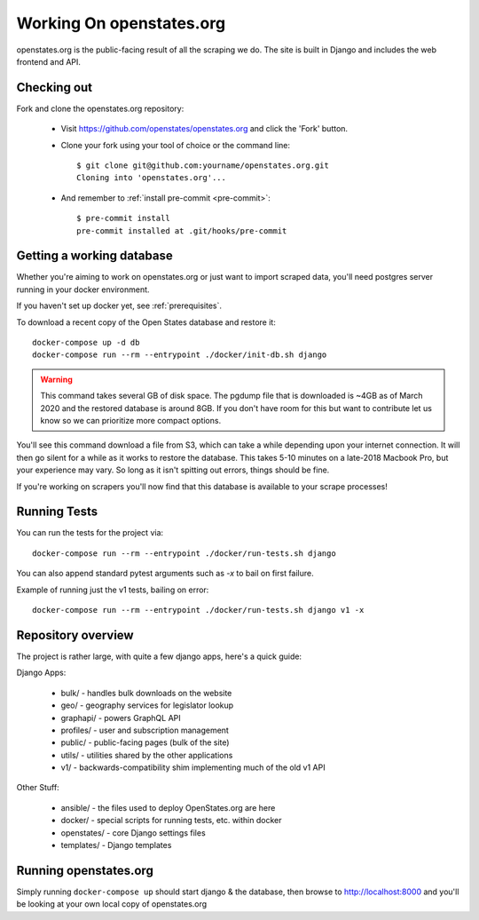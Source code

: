 
.. _running-the-site:

Working On openstates.org
=========================

openstates.org is the public-facing result of all the scraping we do.  The site is built in Django and includes the web frontend and API.

Checking out
------------

Fork and clone the openstates.org repository:

  * Visit https://github.com/openstates/openstates.org and click the 'Fork' button.
  * Clone your fork using your tool of choice or the command line::

        $ git clone git@github.com:yourname/openstates.org.git
        Cloning into 'openstates.org'...

  * And remember to :ref:`install pre-commit <pre-commit>`::

        $ pre-commit install
        pre-commit installed at .git/hooks/pre-commit

.. _working-database:

Getting a working database
--------------------------

Whether you're aiming to work on openstates.org or just want to import scraped data, you'll need postgres server running in your docker environment.

If you haven't set up docker yet, see :ref:`prerequisites`.

To download a recent copy of the Open States database and restore it::

  docker-compose up -d db
  docker-compose run --rm --entrypoint ./docker/init-db.sh django

.. warning::
  This command takes several GB of disk space.  The pgdump file that is downloaded is ~4GB as of March 2020 and the restored database is around 8GB.  If you don't have room for this but want to contribute let us know so we can prioritize more compact options.

You'll see this command download a file from S3, which can take a while depending upon your internet connection.  It will then go silent for a while as it works to restore the database.  This takes 5-10 minutes on a late-2018 Macbook Pro, but your experience may vary.  So long as it isn't spitting out errors, things should be fine.

If you're working on scrapers you'll now find that this database is available to your scrape processes! 

Running Tests
-------------

You can run the tests for the project via::

  docker-compose run --rm --entrypoint ./docker/run-tests.sh django

You can also append standard pytest arguments such as `-x` to bail on first failure.

Example of running just the v1 tests, bailing on error::

  docker-compose run --rm --entrypoint ./docker/run-tests.sh django v1 -x

Repository overview
-------------------

The project is rather large, with quite a few django apps, here's a quick guide:

Django Apps:

  * bulk/       - handles bulk downloads on the website
  * geo/        - geography services for legislator lookup
  * graphapi/   - powers GraphQL API
  * profiles/   - user and subscription management
  * public/     - public-facing pages (bulk of the site)
  * utils/      - utilities shared by the other applications
  * v1/         - backwards-compatibility shim implementing much of the old v1 API 

Other Stuff:

  * ansible/ - the files used to deploy OpenStates.org are here
  * docker/  - special scripts for running tests, etc. within docker
  * openstates/ - core Django settings files
  * templates/  - Django templates


Running openstates.org
----------------------

Simply running ``docker-compose up`` should start django & the database, then browse to http://localhost:8000 and you'll be looking at your own local copy of openstates.org
